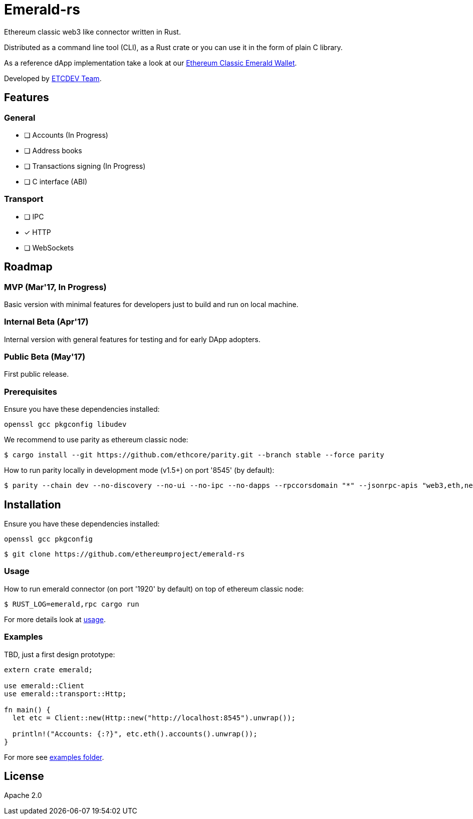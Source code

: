 :rootdir: .
:icons: font
:imagesdir: {rootdir}/images

ifdef::env-github,env-browser[:badges:]
ifdef::env-github,env-browser[:outfilesuffix: .adoc]

ifndef::badges[]
= Emerald-rs
endif::[]

ifdef::badges[]
= Emerald-rs image:https://img.shields.io/travis/ethereumproject/emerald-rs/master.svg?style=flat-square["Build Status", link="https://travis-ci.org/ethereumproject/emerald-rs"] image:https://img.shields.io/appveyor/ci/dulanov/emerald-rs/master.svg?style=flat-square["Build Status", link="https://ci.appveyor.com/project/dulanov/emerald-rs"] image:https://img.shields.io/codecov/c/github/ethereumproject/emerald-rs/master.svg?style=flat-square[Codecov, link=https://codecov.io/gh/ethereumproject/emerald-rs] image:https://img.shields.io/badge/License-Apache%202.0-blue.svg?style=flat-square&maxAge=2592000["License", link="https://github.com/ethereumproject/emerald-rs/blob/master/LICENSE"]
endif::[]

Ethereum classic web3 like connector written in Rust.

Distributed as a command line tool (CLI), as a Rust crate or you can use it in the form of plain C library.

As a reference dApp implementation take a look at our link:https://github.com/ethereumproject/emerald-wallet[Ethereum Classic Emerald Wallet].

Developed by link:http://www.etcdevteam.com/[ETCDEV Team].

== Features

=== General

* [ ] Accounts (In Progress)
* [ ] Address books
* [ ] Transactions signing (In Progress)
* [ ] C interface (ABI)

=== Transport

* [ ] IPC
* [x] HTTP
* [ ] WebSockets

== Roadmap

=== MVP (Mar'17, In Progress)

Basic version with minimal features for developers just to build and run on local machine.

=== Internal Beta (Apr'17)

Internal version with general features for testing and for early DApp adopters.

=== Public Beta (May'17)

First public release.

=== Prerequisites

Ensure you have these dependencies installed:

----
openssl gcc pkgconfig libudev
----

We recommend to use parity as ethereum classic node:

----
$ cargo install --git https://github.com/ethcore/parity.git --branch stable --force parity
----

How to run parity locally in development mode (v1.5+) on port '8545' (by default):

----
$ parity --chain dev --no-discovery --no-ui --no-ipc --no-dapps --rpccorsdomain "*" --jsonrpc-apis "web3,eth,net,personal,parity,parity_set,traces,rpc,parity_accounts"
----

== Installation

Ensure you have these dependencies installed:

----
openssl gcc pkgconfig
----

----
$ git clone https://github.com/ethereumproject/emerald-rs
----

=== Usage

How to run emerald connector (on port '1920' by default) on top of ethereum classic node:

----
$ RUST_LOG=emerald,rpc cargo run
----

For more details look at link:./usage.txt[usage].

=== Examples

TBD, just a first design prototype:

----
extern crate emerald;

use emerald::Client
use emerald::transport::Http;

fn main() {
  let etc = Client::new(Http::new("http://localhost:8545").unwrap());

  println!("Accounts: {:?}", etc.eth().accounts().unwrap());
}
----

For more see link:./examples[examples folder].

== License

Apache 2.0

